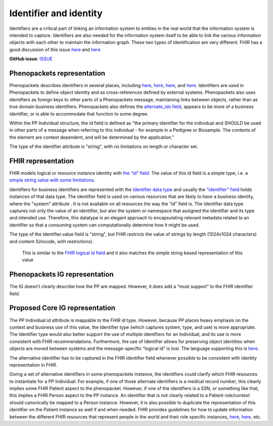 Identifier and identity
==============================

Identifiers are a critical part of linking an information system to entities in the real world that the information system is intended to capture. Identifiers are also needed for the information system itself to be able to link the various information objects with each other to maintain the information graph.  These two types of identification are very different. FHIR has a good discussion of this issue `here <https://docs.google.com/document/d/1KN87im3Ei92sNxRX5nZ_qIl4mh12B0k8RindX3Y0uWI/edit?disco=AAAAKVBBS3U>`_ and `here <https://docs.google.com/document/d/1KN87im3Ei92sNxRX5nZ_qIl4mh12B0k8RindX3Y0uWI/edit?disco=AAAAKVBBS3Y>`_



**GitHub issue**: `ISSUE <https://github.com/phenopackets/domain-analysis/issues/8>`_

Phenopackets representation
++++++++++++++++++++++++++++++

Phenopackets describes identifiers in several places, including `here <https://docs.google.com/document/d/1LkfS7RnqMCXRiioX7hy8ZVVcXtbnDJcinGxtEfYIZBI/edit?disco=AAAAKVIEyKU>`_, `here <https://docs.google.com/document/d/1LkfS7RnqMCXRiioX7hy8ZVVcXtbnDJcinGxtEfYIZBI/edit?disco=AAAAKVIEyKY>`_, `here <https://docs.google.com/document/d/1jwYBm30g3wpBM8_gLcCWU2p03BBMAtaGyqsb42hRixo/edit?disco=AAAAKVIEyLI>`_, and `here <https://docs.google.com/document/d/1jwYBm30g3wpBM8_gLcCWU2p03BBMAtaGyqsb42hRixo/edit?disco=AAAAKVIEyLQ>`_.  Identifiers are used in Phenopackets to define object identity and as cross-references defined by external systems. Phenopackets also uses identifiers as foreign keys to other parts of a Phenopackets message, maintaining links between objects, rather than as true domain business identifiers.  Phenopackets also defines the `alternate_ids field <https://docs.google.com/document/d/1LkfS7RnqMCXRiioX7hy8ZVVcXtbnDJcinGxtEfYIZBI/edit?disco=AAAAKVIEyKY>`_, appears to be more of a business identifier, or is able to accommodate that function to some degree.

Within the PP Individual structure, the id field is defined as "the primary identifier for the individual and SHOULD be used in other parts of a message when referring to this individual - for example in a Pedigree or Biosample. The contents of the element are context dependent, and will be determined by the application."

The type of the identifier attribute is "string", with no limitations on length or character set.


FHIR representation
+++++++++++++++++++++

FHIR models logical or resource instance identity with `the “id” field <https://docs.google.com/document/d/1KN87im3Ei92sNxRX5nZ_qIl4mh12B0k8RindX3Y0uWI/edit?disco=AAAAKVBBS3c>`_.   The value of this id field is a simple type, i.e. a `simple string value with some limitations <https://docs.google.com/document/d/1fi53GQuGGpSsPXjiupGzr6DVL07Fg_iTGfVrIH5LIKw/edit?disco=AAAAKVBBS3g>`_.

Identifiers for business identifiers are represented with the `Identifier data type <https://docs.google.com/document/d/1m2E4ueImkF2Qu2gfmql6nEn8EKmQjGoS5VGOEX_89zM/edit>`_ and usually the `“identifier” field <https://docs.google.com/document/d/1EVzNmeWuCGl7G3Gk535pTqzSdo356Ci9GlZ3nHiAuM0/edit?disco=AAAAHDCmD50>`_ holds instances of that data type. The identifier field is used on various resources that are likely to have a business identity, where the "system" attribute . It is not available on all resources the way the “id” field is.  The Identifier data type captures not only the value of an identifier, but also the system or namespace that assigned the identifier and its type and intended use.  Therefore, this datatype is an elegant approach to encapsulating relevant metadata related to an identifier so that a consuming system can computationally determine how it might be used.

The type of the Identifier.value field is "string", but FHIR restricts the value of strings by length (1024x1024 characters) and content (Unicode, with restrictions).

 This is similar to the `FHIR logical id field <https://docs.google.com/document/d/1KN87im3Ei92sNxRX5nZ_qIl4mh12B0k8RindX3Y0uWI/edit?disco=AAAAKVBBS3c>`_ and it also matches the simple string based representation of this value

Phenopackets IG representation
++++++++++++++++++++++++++++++++

The IG doesn’t clearly describe how the PP are mapped. However, it does add a “must support” to the FHIR identifier field.

Proposed Core IG representation
+++++++++++++++++++++++++++++++++

The PP Individual.id attribute is mappable to the FHIR id type.  However, because PP places heavy emphasis on the context and business use of this value, the Identifier type (which captures system, type, and use) is more appropriate.  The Identifier type would also better support the use of multiple identifiers for an Individual, and its use is more consistent with FHIR recommendations.  Furthermore, the use of Identifier allows for preserving object identities when objects are moved between systems and the message-specific “logical id” is lost. The language supporting this is `here <https://docs.google.com/document/d/1RX7uFn-ioEK6LglVmothCBz0FwMrNYjJMs-6rm-WHVU/edit?disco=AAAAKVIEyNA>`_.

The alternative identifier has to be captured in the FHIR identifier field whenever possible to be consistent with identity representation in FHIR.

Giving a set of alternative identifiers in some phenopackets instance, the identifiers could clarify which FHIR resources to instantiate for a PP Individual. For example, if one of those alternate identifiers is a medical record number, this clearly implies some FHIR Patient aspect to the phenopacket. However, if one of the identifiers is a SSN, or something like that, this implies a FHIR Person aspect to the PP instance. An identifier that is not clearly related to a Patient role/context should canonically be mapped to a Person instance. However, it is also possible to duplicate the representation of this identifier on the Patient instance as well if and when needed. FHIR provides guidelines for how to update information between the different FHIR resources that represent people in the world and their role specific instances, `here <https://docs.google.com/document/d/1mkEU5A4KLSFOLvlplHl47IW_nI-LGUtU3BJOfENzCEY/edit?disco=AAAAKVIZlQY>`_, `here <https://docs.google.com/document/d/1mkEU5A4KLSFOLvlplHl47IW_nI-LGUtU3BJOfENzCEY/edit?disco=AAAAKVIZlQg>`_, etc.